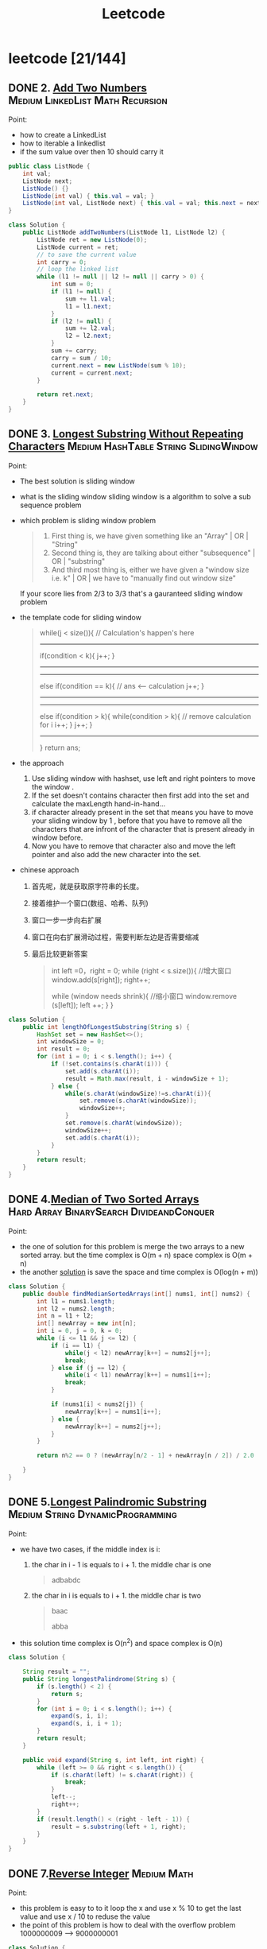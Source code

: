 #+title: Leetcode
#+startup: content

* leetcode [21/144]
** DONE 2. [[https://leetcode.com/problems/add-two-numbers/description/][Add Two Numbers]] :Medium:LinkedList:Math:Recursion:
Point:
- how to create a LinkedList
- how to iterable a linkedlist
- if the sum value over then 10 should carry it

#+begin_src java
public class ListNode {
    int val;
    ListNode next;
    ListNode() {}
    ListNode(int val) { this.val = val; }
    ListNode(int val, ListNode next) { this.val = val; this.next = next; }
}

class Solution {
    public ListNode addTwoNumbers(ListNode l1, ListNode l2) {
        ListNode ret = new ListNode(0);
        ListNode current = ret;
        // to save the current value
        int carry = 0;
        // loop the linked list
        while (l1 != null || l2 != null || carry > 0) {
            int sum = 0;
            if (l1 != null) {
                sum += l1.val;
                l1 = l1.next;
            }
            if (l2 != null) {
                sum += l2.val;
                l2 = l2.next;
            }
            sum += carry;
            carry = sum / 10;
            current.next = new ListNode(sum % 10);
            current = current.next;
        }

        return ret.next;
    }
}
#+end_src

** DONE 3. [[https://leetcode.com/problems/longest-substring-without-repeating-characters/][Longest Substring Without Repeating Characters]] :Medium:HashTable:String:SlidingWindow:
Point:
- The best solution is sliding window
- what is the sliding window
  sliding window is a algorithm to solve a sub sequence problem
- which problem is sliding window problem
  #+begin_quote
  1. First thing is, we have given something like an "Array" | OR | "String"
  2. Second thing is, they are talking about either "subsequence" | OR | "substring"
  3. And third most thing is, either we have given a "window size i.e. k" | OR | we have to "manually find out window size"
  #+end_quote
  If your score lies from 2/3 to 3/3 that's a gauranteed sliding window problem
- the template code for sliding window
  #+begin_quote
    while(j < size()){
    // Calculation's happen's here
-----------------------------------------------
    if(condition < k){
        j++;
    }
-----------------------------------------------
-----------------------------------------------
    else if(condition == k){
        // ans <-- calculation
        j++;
    }
----------------------------------------------
----------------------------------------------
    else if(condition > k){
        while(condition > k){
            // remove calculation for i
            i++;
        }
        j++;
    }
----------------------------------------------
    }
    return ans;
  #+end_quote
- the approach
  1. Use sliding window with hashset, use left and right pointers to move the window .
  2. If the set doesn't contains character then first add into the set and calculate the maxLength hand-in-hand...
  3. if character already present in the set that means you have to move your sliding window by 1 , before that you have to remove all the characters that are infront of the character that is present already in window before.
  4. Now you have to remove that character also and move the left pointer and also add the new character into the set.
- chinese approach
  1. 首先呢，就是获取原字符串的长度。
  2. 接着维护一个窗口(数组、哈希、队列)
  3. 窗口一步一步向右扩展
  4. 窗口在向右扩展滑动过程，需要判断左边是否需要缩减
  5. 最后比较更新答案
     #+begin_quote
  int left =0，right = 0;
  while (right < s.size()){
    //增大窗口
    window.add(s[right]);
    right++;

    while (window needs shrink){
      //缩小窗口
      window.remove (s[left]);
      left ++;
    }
  }
     #+end_quote

#+begin_src java
class Solution {
    public int lengthOfLongestSubstring(String s) {
        HashSet set = new HashSet<>();
        int windowSize = 0;
        int result = 0;
        for (int i = 0; i < s.length(); i++) {
            if (!set.contains(s.charAt(i))) {
                set.add(s.charAt(i));
                result = Math.max(result, i - windowSize + 1);
            } else {
                while(s.charAt(windowSize)!=s.charAt(i)){
                    set.remove(s.charAt(windowSize));
                    windowSize++;
                }
                set.remove(s.charAt(windowSize));
                windowSize++;
                set.add(s.charAt(i));
            }
        }
        return result;
    }
}
#+end_src
** DONE 4.[[https://leetcode.com/problems/median-of-two-sorted-arrays][Median of Two Sorted Arrays]] :Hard:Array:BinarySearch:DivideandConquer:
SCHEDULED: <2023-04-12 Wed>
Point:
- the one of solution for this problem is merge the two arrays to a new sorted array. but the time complex is O(m + n) space complex is O(m + n)
- the another [[https://leetcode.com/problems/median-of-two-sorted-arrays/solutions/3382662/best-concise-o-log-min-n1-n2-solution-iterative-c-binary-search/][solution]] is save the space and time complex is O(log(n + m))

#+begin_src java
class Solution {
    public double findMedianSortedArrays(int[] nums1, int[] nums2) {
        int l1 = nums1.length;
        int l2 = nums2.length;
        int n = l1 + l2;
        int[] newArray = new int[n];
        int i = 0, j = 0, k = 0;
        while (i <= l1 && j <= l2) {
            if (i == l1) {
                while(j < l2) newArray[k++] = nums2[j++];
                break;
            } else if (j == l2) {
                while(i < l1) newArray[k++] = nums1[i++];
                break;
            }

            if (nums1[i] < nums2[j]) {
                newArray[k++] = nums1[i++];
            } else {
                newArray[k++] = nums2[j++];
            }
        }

        return n%2 == 0 ? (newArray[n/2 - 1] + newArray[n / 2]) / 2.0 : newArray[n/2];

    }
}
#+end_src
** DONE 5.[[https://leetcode.com/problems/longest-palindromic-substring][Longest Palindromic Substring]] :Medium:String:DynamicProgramming:
SCHEDULED: <2023-04-12 Wed>
Point:
- we have two cases, if the middle index is i:
  1. the char in i - 1 is equals to i + 1. the middle char is one
     #+begin_quote
        adbabdc
     #+end_quote
  2. the char in i is equals to i + 1. the middle char is two
     #+begin_quote
        baac

        abba
     #+end_quote
- this solution time complex is O(n^2) and space complex is O(n)

#+begin_src java
class Solution {

    String result = "";
    public String longestPalindrome(String s) {
        if (s.length() < 2) {
            return s;
        }
        for (int i = 0; i < s.length(); i++) {
            expand(s, i, i);
            expand(s, i, i + 1);
        }
        return result;
    }

    public void expand(String s, int left, int right) {
        while (left >= 0 && right < s.length()) {
            if (s.charAt(left) != s.charAt(right)) {
                break;
            }
            left--;
            right++;
        }
        if (result.length() < (right - left - 1)) {
            result = s.substring(left + 1, right);
        }
    }
}
#+end_src
** DONE 7.[[https://leetcode.com/problems/reverse-integer][Reverse Integer]] :Medium:Math:
SCHEDULED: <2023-04-13 Thu>
Point:
- this problem is easy to to it loop the x and use x % 10 to get the last value and use x / 10 to reduse the value
- the point of this problem is how to deal with the overflow problem 1000000009 --> 9000000001
#+begin_src java
class Solution {
    public int reverse(int x) {
        int result = 0;
        while (x != 0) {
            // if result > Integer.MAX_VALUE then result / 10 > Integer.MAX_VALUE. result * 10 is overflow
            if (Math.abs(result) > Integer.MAX_VALUE / 10) return 0;
            result = result * 10 + x % 10;
            x = x / 10;
        }

        return result;
    }
}
#+end_src

** DONE 8.[[https://leetcode.com/problems/string-to-integer-atoi][String to Integer (atoi)]] :Medium:String:
SCHEDULED: <2023-04-13 Thu>
Point:
- Start traversing the provided string(str)
- Skip all the leading white spaces. eg: " -123456" --> "-123456"
- Check for sign cases(+-). eg: "-123456". If +, then set the variable(boolean) isNegative to true and if it's -, set isNegative to false
- Iterate over the next remaining characters and keep adding them in result by converting the digits(in character form) to integer form. eg: "-123456" --> -123456, until the non-digit character is found.
#+begin_src java
class Solution {
    public int myAtoi(String s) {
        int result = 0;
        int sign = 1;
        int index = 0;

        if (s == null || s.length() == 0) {
            return 0;
        }

        while (index < s.length() && s.charAt(index) == ' ') {
            index++;
        }
        if (index < s.length()) {
            if (s.charAt(index) == '+') {
                sign = 1;
                index++;
            } else if (s.charAt(index) == '-') {
                sign = -1;
                index++;
            }
        }


        while (index < s.length() && (s.charAt(index) <= '9' && s.charAt(index) >= '0')){
            int num = (s.charAt(index) - '0');
            if (Math.abs(result) > Integer.MAX_VALUE / 10 || (Math.abs(result) >= Integer.MAX_VALUE / 10 && num > 7)) {
                if (sign == -1) {
                    return Integer.MIN_VALUE;
                } else {
                    return Integer.MAX_VALUE;
                }
            };
            result = result * 10 + num;
            index++;
        }
        return result * sign;
    }
}
#+end_src

** DONE 10.[[https://leetcode.com/problems/regular-expression-matching][Regular Expression Matching]] :Hard:String:DynamicProgramming:Recursion:
SCHEDULED: <2023-04-14 Fri>
Point:
- this is a DP problem (Dynamic Programming).
- which problem is dp problem
  1.
- how to solve a DP problem:
  1.
- how to solve this problem [[https://leetcode.com/problems/regular-expression-matching/solutions/191830/java-dp-solution-beats-100-with-explanation/?orderBy=most_votes][sove this problem with dp]]
  Here the approach is very simple we basically must create a DP to store the states. For any DP problem all follow the same rule that we should memoize the truth value of (n,m)(n,m)(n,m) then we need the values of (n−1,m)(n-1 , m)(n−1,m) or (n,m−1)(n ,m-1)(n,m−1) or (n−1,m−1)(n-1 , m-1)(n−1,m−1) this would be the whole point of DP.

#+begin_src java
class Solution {
    public boolean isMatch(String s, String p) {

        if (p == null || p.length() == 0) return (s == null || s.length() == 0);

        boolean[][] dp = new boolean[s.length() + 1][p.length() + 1];
        dp[0][0] = true;
        for (int i=2; i<=p.length(); i++) {
            dp[0][i] = p.charAt(i-1) == '*' && dp[0][i-2];
        }

        for (int i = 1; i <= p.length(); i++) {
            for (int j = 1; j <= s.length(); j++) {
                if (p.charAt(i - 1) == s.charAt(j - 1) || p.charAt(i - 1) == '.') {
                    dp[j][i] = dp[j-1][i-1];
                } else if (p.charAt(i - 1) == '*') {
                    dp[j][i] = dp[j][i-2] || ((s.charAt(j-1) == p.charAt(i-2) || p.charAt(i-2) == '.') && dp[j-1][i]);
                }
            }
        }
        return dp[s.length()][p.length()];
    }
}
#+end_src

** DONE 11.[[https://leetcode.com/problems/container-with-most-water][Container With Most Water]] :Medium:Array:TwoPointers:Greedy:
SCHEDULED: <2023-04-14 Fri>
Point:
- the height is the num in the array and the width is the index between two nums
  area = min(left, right) * (right - left)
  so if we want to get a biggest area, we should to get a highest height and largest width
#+begin_src java
class Solution {
    public int maxArea(int[] height) {
        int i = 0, j = height.length - 1;
        int max = 0;
        while (i <= j - 1) {
            int area = (j - i) * Math.min(height[i], height[j]);
            max = Math.max(area, max);
            if (height[i] < height[j]) {
                i++;
            } else {
                j--;
            }
        }
        return max;
    }
}
#+end_src
** DONE 13.[[https://leetcode.com/problems/roman-to-integer][Roman to Integer]] :Easy:HashTable:Math:String:
SCHEDULED: <2023-04-15 Sat>
#+begin_src java
//optimised -> should have thought from right to left.
class Solution {
    public int romanToInt(String s) {
        int res = 0, num = 0;
        for (int i = s.length()-1; i>=0; i--) {
            switch(s.charAt(i)) {
                case 'I': num = 1; break;
                case 'V': num = 5; break;
                case 'X': num = 10; break;
                case 'L': num = 50; break;
                case 'C': num = 100; break;
                case 'D': num = 500; break;
                case 'M': num = 1000; break;
            }
            if (4 * num > res) res += num;
            else res -= num;
    }
        return res;

    }
}
#+end_src
** DONE 14.[[https://leetcode.com/problems/longest-common-prefix][Longest Common Prefix]] :Easy:String:Trie:
SCHEDULED: <2023-04-15 Sat>
Point:

This code is used to find the longest common prefix of an array of strings, which is defined as the longest string that is a prefix of all the strings in the array. By sorting the array and then comparing the first and last elements, the code is able to find the common prefix that would be shared by all strings in the array.

#+begin_src java
class Solution {
    public String longestCommonPrefix(String[] strs) {
        Arrays.sort(strs);
        String min = strs[0];
        String max = strs[strs.length - 1];
        int index = 0;

        while (index < min.length() && index < max.length()) {
            if (min.charAt(index) == max.charAt(index)) {
                index++;
            } else {
                break;
            }
        }
        return min.substring(0, index);
    }
}
#+end_src

** DONE 15.[[https://leetcode.com/problems/3sum][3Sum]] :Medium:Array:TwoPointers:Sorting:
SCHEDULED: <2023-04-16 Sun>
- X(time complex is too long) Solved using Array(Three Nested Loop) + Sorting + Hash Table(set). Brute Force Approach

  #+begin_src java
class Solution {
    public List<List<Integer>> threeSum(int[] nums) {
        if (nums == null || nums.length < 3) return new ArrayList<>();

        Arrays.sort(nums);
        Set<List<Integer>> result = new HashSet<>();

        for(int i =0; i < nums.length; i++) {
            for (int j = i + 1; j < nums.length; j++) {
                for (int z= j + 1; z < nums.length; z++) {
                    if (nums[i] + nums[j] + nums[z] == 0 ) {
                        result.add(Arrays.asList(nums[i], nums[j], nums[z]));
                    }
                }
            }
        }
        return new ArrayList<>(result);
    }
}
  #+end_src
- Solved using Array(Two Nested Loop) + Sorting. Optimized Approach.
  #+begin_src java
public class Solution {
    public List<List<Integer>> threeSum(int[] nums) {
        List<List<Integer>> result = new ArrayList<>();

        Arrays.sort(nums);
        for (int i = 0; i < nums.length; i++) {

            // avoid duplicate A
            if (i >= 1 && nums[i] == nums[i - 1])
                continue;

            int left = i + 1;
            int right = nums.length - 1;
            while (left < right) {
                int sum = nums[left] + nums[right] + nums[i];
                if (sum == 0) {
                    List<Integer> temp = new ArrayList<>();
                    temp.add(nums[left]);
                    temp.add(nums[i]);
                    temp.add(nums[right]);
                    result.add(temp);
                    while (left < right && nums[left] == nums[left + 1])
                        left++;
                    while (left < right && nums[right] == nums[right - 1])
                        right--;
                    left++;
                    right--;

                } else if (sum > 0) {
                    right--;
                    continue;
                } else if (sum < 0) {
                    left++;
                    continue;
                }
            }
        }

        return result;
    }
}
  #+end_src
** DONE 17.[[https://leetcode.com/problems/letter-combinations-of-a-phone-number][Letter Combinations of a Phone Number]] :Medium:HashTable:String:Backtracking:
SCHEDULED: <2023-04-16 Sun>
- this is a backtracking problem. you can read this page [[https://www.geeksforgeeks.org/introduction-to-backtracking-data-structure-and-algorithm-tutorials/][backtracking]]
- To solve this problem, we can use a recursive approach. We define a recursive function that takes the input string, an output string to keep track of the current combination of letters, an index to keep track of the current digit in the input string, a vector to store all possible combinations, and a mapping array that maps each digit to the corresponding set of letters.

  #+begin_src java
class Solution {
    private static final String[] KEYS = {"", "", "abc", "def", "ghi", "jkl", "mno", "pqrs", "tuv", "wxyz"};

    public List<String> letterCombinations(String digits) {
        List<String> result = new ArrayList<>();
        if (digits == null || digits.length() == 0) {
            return result;
        }
        helper(result, digits, new StringBuilder(), 0);
        return result;
    }

    private void helper(List<String> result, String digits, StringBuilder sb, int index) {
        if (index == digits.length()) {
            result.add(sb.toString());
            return;
        }
        String letters = KEYS[digits.charAt(index) - '0'];
        for (char c : letters.toCharArray()) {
            sb.append(c);
            helper(result, digits, sb, index + 1);
            sb.deleteCharAt(sb.length() - 1);
        }
    }
}
  #+end_src

** DONE 19.[[https://leetcode.com/problems/remove-nth-node-from-end-of-list][Remove Nth Node From End of List]] :Medium:LinkedList:TwoPointers:
SCHEDULED: <2023-04-18 Tue>
Points:
- with a single linked list, the only way to find the end of the list, and thus the n'th node from the end, is to actually iterate all the way to the end.
- we can simply stagger our two pointers by n nodes by giving the first pointer (fast) a head start before starting the second pointer (slow). Doing this will cause slow to reach the n'th node from the end at the same time that fast reaches the end.

  #+begin_src java
/**
 * Definition for singly-linked list.
 * public class ListNode {
 *     int val;
 *     ListNode next;
 *     ListNode() {}
 *     ListNode(int val) { this.val = val; }
 *     ListNode(int val, ListNode next) { this.val = val; this.next = next; }
 * }
 */
class Solution {

    public ListNode removeNthFromEnd(ListNode head, int n) {
        ListNode fast = head, slow = head;

        for (int i = 0; i < n; i++) {
            fast = fast.next;
        }

        // n == ListNode.length
        if (fast == null) return head.next;

        // we neet to find the (n + 1)th node to delete the nth node, so we should test the fast.next == null not fast == null
        while (fast.next != null) {
            fast = fast.next;
            slow = slow.next;
        }

        slow.next = slow.next.next;

        return head;
    }


}
  #+end_src
** DONE 20.[[https://leetcode.com/problems/valid-parentheses][Valid Parentheses]] :Easy:String:Stack:
SCHEDULED: <2023-04-18 Tue>
Point:
-  this problem we can use stack to solve it
#+begin_src java
public class Solution {
    public boolean isValid(String s) {
        Stack<Character> stack = new Stack<>();
        for (char c : s.toCharArray()) {
            if (c == '(' || c == '{' || c == '[') {
                stack.push(c);
            } else {
                if (stack.empty()) {
                    return false;
                }
                if (c == ')' && stack.peek() == '(') {
                    stack.pop();
                } else if (c == '}' && stack.peek() == '{') {
                    stack.pop();
                } else if (c == ']' && stack.peek() == '[') {
                    stack.pop();
                } else {
                    return false;
                }
            }
        }
        return stack.empty();
    }
}
#+end_src
** DONE 21.[[https://leetcode.com/problems/merge-two-sorted-lists][Merge Two Sorted Lists]] :Easy:LinkedList:Recursion:
SCHEDULED: <2023-04-19 Wed>
Point:
- we can slove it with recursion

  The main logic is to find the smaller value, and then point its next pointer to the larger linked list

  #+begin_src java
/**
 * Definition for singly-linked list.
 * public class ListNode {
 *     int val;
 *     ListNode next;
 *     ListNode() {}
 *     ListNode(int val) { this.val = val; }
 *     ListNode(int val, ListNode next) { this.val = val; this.next = next; }
 * }
 */
class Solution {

    public ListNode mergeTwoLists(ListNode list1, ListNode list2) {
        if (list1 != null  && list2 != null) {
            if (list1.val < list2.val) {
                list1.next = mergeTwoLists(list1.next, list2);
                return list1;
            } else {
                list2.next = mergeTwoLists(list1, list2.next);
                return list2;
            }
        }

        if (list1 == null) {
            return list2;
        }

        return list1;
    }

}
  #+end_src
** DONE 22.[[https://leetcode.com/problems/generate-parentheses][Generate Parentheses]] :Medium:String:DynamicProgramming:Backtracking:
SCHEDULED: <2023-04-19 Wed>
Point:
- we can also do it with recursion, use left and right to see how many () in current string and ( ) must valid.
- we need two recursions.
  1. if left < n, we should add ( in string
  2. if right < left, it indicates that the brackets do not match, you need to add )
  3. if the string length equals n * 2 we need return and stop program

#+begin_src java
class Solution {
    public List<String> generateParenthesis(int n) {
        List<String> result = new ArrayList<>();
        caluate(0, 0, "", n, result);
		return result;
    }

    public void caluate(int left, int right, String str, int n, List<String> result) {

        if (str.length() == n * 2) {
            result.add(str);
            return;
        }

        if (left < n ) caluate(left + 1, right, str + "(", n, result);
        if (right < left) caluate(left, right + 1, str + ")", n, result);
    }
}
#+end_src

** DONE 23.[[https://leetcode.com/problems/merge-k-sorted-lists][Merge k Sorted Lists]] :Hard:LinkedList:DivideandConquer:HeapPriorityQueue:MergeSort:
SCHEDULED: <2023-04-20 Thu>
Point:
- A very simple solution is to loop through all of the nodes, add each node's value to a list, and then convert the result back to a linked list.

  time complex: O(nlogn) -> n is the total nodes in lists

  space complex: O(n)
  #+begin_src java
/**
 * Definition for singly-linked list.
 * public class ListNode {
 *     int val;
 *     ListNode next;
 *     ListNode() {}
 *     ListNode(int val) { this.val = val; }
 *     ListNode(int val, ListNode next) { this.val = val; this.next = next; }
 * }
 */
class Solution {
    public ListNode mergeKLists(ListNode[] lists) {
         ArrayList<Integer> arrayList = new ArrayList<Integer>();

        for (int i = 0; i < lists.length; i++) {
            while (lists[i] != null) {
                arrayList.add(lists[i].val);
                lists[i] = lists[i].next;
            }

        }
        Collections.sort(arrayList);

        ListNode head = new ListNode();
        ListNode answer = head;
        for (int i = 0; i < arrayList.size(); i++) {
            head.next = new ListNode(arrayList.get(i));
            head = head.next;

        }

        return answer.next;
    }
}
  #+end_src
- Another solution is to use recursion. In problem 21, we solved the task of merging two sorted lists. We can apply this method by splitting the list into pairs and merging them recursively.

  time complex: O(nlog(k))

  space complex: O(log(k))

  #+begin_src java
/**
 * Definition for singly-linked list.
 * public class ListNode {
 *     int val;
 *     ListNode next;
 *     ListNode() {}
 *     ListNode(int val) { this.val = val; }
 *     ListNode(int val, ListNode next) { this.val = val; this.next = next; }
 * }
 */

public class Solution {
    public ListNode mergeKLists(ListNode[] lists) {

        if (lists == null || lists.length == 0) {
            return null;
        }
		return mergeHepler(lists, 0, lists.length - 1);
    }

    private ListNode mergeHepler(ListNode[] lists, int start, int end) {
        if (start == end) {
            return lists[start];
        }

        if (start + 1 == end) {
            return merge(lists[start], lists[end]);
        }

        int mid = (start + end) / 2;
        ListNode l1 = mergeHepler(lists, start, mid);
        ListNode l2 = mergeHepler(lists, mid + 1, end);

        return merge(l1, l2);
    }

    private ListNode merge(ListNode l1, ListNode l2) {
        if (l1 != null && l2 != null) {
            if (l1.val < l2.val) {
                l1.next = merge(l1.next, l2);
                return l1;
            } else {
                l2.next = merge(l1, l2.next);
                return l2;
            }
        }

        if (l1 == null) {
            return l2;
        }
        return l1;
    }
}
  #+end_src
** DONE 26.[[https://leetcode.com/problems/remove-duplicates-from-sorted-array][Remove Duplicates from Sorted Array]] :Easy:Array:TwoPointers:
SCHEDULED: <2023-04-20 Thu>
Point:
- we can check if  i is less than i + 1,  we can find an index for all unique numbers in the array. We can then insert each of these numbers to the beginning of the array.

#+begin_src java
public class Solution {

    public int removeDuplicates(int[] nums) {
        int result = 1;
        for (int i = 0; i < nums.length - 1; i++) {
            if (nums[i] < nums[i + 1]) {
                nums[result] = nums[i + 1];
                result++;
            }
        }

        return result;
    }

}
#+end_src
** DONE 28.[[https://leetcode.com/problems/find-the-index-of-the-first-occurrence-in-a-string][Find the Index of the First Occurrence in a String]] :Easy:TwoPointers:String:StringMatching:
SCHEDULED: <2023-04-21 Fri>
- using the api in java
  #+begin_src java
class Solution {
    public int strStr(String haystack, String needle) {
        return haystack.indexOf(needle);
    }
}

  #+end_src
- using sliding window
  #+begin_src java
class Solution {
    public int strStr(String haystack, String needle) {
        int j = 0;
        for (int i = 0; i < haystack.length(); i++) {

            if (haystack.charAt(i) == needle.charAt(j)) {
                j++;
            } else {
                i = i - j;
                j = 0;
            }

            if (j == needle.length()) {
                return i - j + 1;
            }

        }
        return -1;
    }
}
  #+end_src
** DONE 29.[[https://leetcode.com/problems/divide-two-integers][Divide Two Integers]] :Medium:Math:BitManipulation:
SCHEDULED: <202 3-04-25 Tue>
Point:
[[https://leetcode.com/problems/divide-two-integers/solutions/1327339/java-0ms-100-faster-obeys-all-conditions/?languageTags=java][the solution for java]]
#+begin_src java
class Solution {
    public int divide(int dividend, int divisor) {
            if (dividend == Integer.MIN_VALUE && divisor == -1) return Integer.MAX_VALUE; //Cornor case when -2^31 is divided by -1 will give 2^31 which doesnt exist so overflow

        boolean negative = dividend < 0 ^ divisor < 0; //Logical XOR will help in deciding if the results is negative only if any one of them is negative

        dividend = Math.abs(dividend);
        divisor = Math.abs(divisor);
        int quotient = 0, subQuot = 0;

        while (dividend - divisor >= 0) {
            for (subQuot = 0; dividend - (divisor << subQuot << 1) >= 0; subQuot++);
            quotient += 1 << subQuot; //Add to the quotient
            dividend -= divisor << subQuot; //Substract from dividend to start over with the remaining
        }
        return negative ? -quotient : quotient;

    }
}

#+end_src

** DONE 33.[[https://leetcode.com/problems/search-in-rotated-sorted-array][Search in Rotated Sorted Array]] :Medium:Array:BinarySearch:
SCHEDULED: <2023-04-25 Tue>
Points:
- this approach is based on that this list can be divided into two sorted list
#+begin_src java
public class Solution {
    public int search(int[] nums, int target) {
        int start = 0, end = nums.length - 1;

        while (start <= end) {
            int mid = (start + end) / 2;
            if (nums[mid] == target) {
                return mid;
            }

            if (nums[start] <= nums[mid]) {
                if (nums[start] <= target && nums[mid] >= target) {
                    end = mid - 1;
                } else {
                    start = mid + 1;
                }
            } else {
                if (nums[end] >= target && nums[mid] <= target) {
                    start = mid + 1;
                } else {
                    end = mid - 1;
                }
            }
        }
        return -1;
    }
}
#+end_src
** TODO 34.[[https://leetcode.com/problems/find-first-and-last-position-of-element-in-sorted-array][Find First and Last Position of Element in Sorted Array]] :Medium:Array:BinarySearch:
SCHEDULED: <2023-04-26 Wed>
** TODO 36.[[https://leetcode.com/problems/valid-sudoku][Valid Sudoku]] :Medium:Array:HashTable:Matrix:
SCHEDULED: <2023-04-26 Wed>
** TODO 38.[[https://leetcode.com/problems/count-and-say][Count and Say]] :Medium:String:
SCHEDULED: <2023-04-27 Thu>
** TODO 41.[[https://leetcode.com/problems/first-missing-positive][First Missing Positive]] :Hard:Array:HashTable:
SCHEDULED: <2023-04-27 Thu>
** TODO 42.[[https://leetcode.com/problems/trapping-rain-water][Trapping Rain Water]] :Hard:Array:TwoPointers:DynamicProgramming:Stack:MonotonicStack:
SCHEDULED: <2023-04-29 Sat>
** TODO 44.[[https://leetcode.com/problems/wildcard-matching][Wildcard Matching]] :Hard:String:DynamicProgramming:Greedy:Recursion:
SCHEDULED: <2023-04-29 Sat>
** TODO 46.[[https://leetcode.com/problems/permutations][Permutations]] :Medium:Array:Backtracking:
SCHEDULED: <2023-04-30 Sun>
** TODO 48.[[https://leetcode.com/problems/rotate-image][Rotate Image]] :Medium:Array:Math:Matrix:
SCHEDULED: <2023-04-30 Sun>
** TODO 49.[[https://leetcode.com/problems/group-anagrams][Group Anagrams]] :Medium:Array:HashTable:String:Sorting:
** TODO 50.[[https://leetcode.com/problems/powx-n][Pow(x, n)]] :Medium:Math:Recursion:
** TODO 53.[[https://leetcode.com/problems/maximum-subarray][Maximum Subarray]] :Medium:Array:DivideandConquer:DynamicProgramming:
** TODO 54.[[https://leetcode.com/problems/spiral-matrix][Spiral Matrix]] :Medium:Array:Matrix:Simulation:
** TODO 55.[[https://leetcode.com/problems/jump-game][Jump Game]] :Medium:Array:DynamicProgramming:Greedy:
** TODO 56.[[https://leetcode.com/problems/merge-intervals][Merge Intervals]] :Medium:Array:Sorting:
** TODO 62.[[https://leetcode.com/problems/unique-paths][Unique Paths]] :Medium:Math:DynamicProgramming:Combinatorics:
** TODO 66.[[https://leetcode.com/problems/plus-one][Plus One]] :Easy:Array:Math:
** TODO 69.[[https://leetcode.com/problems/sqrtx][Sqrt(x)]] :Easy:Math:BinarySearch:
** TODO 70.[[https://leetcode.com/problems/climbing-stairs][Climbing Stairs]] :Easy:Math:DynamicProgramming:Memoization:
** TODO 73.[[https://leetcode.com/problems/set-matrix-zeroes][Set Matrix Zeroes]] :Medium:Array:HashTable:Matrix:
** TODO 75.[[https://leetcode.com/problems/sort-colors][Sort Colors]] :Medium:Array:TwoPointers:Sorting:
** TODO 76.[[https://leetcode.com/problems/minimum-window-substring][Minimum Window Substring]] :Hard:HashTable:String:SlidingWindow:
** TODO 78.[[https://leetcode.com/problems/subsets][Subsets]] :Medium:Array:Backtracking:BitManipulation:
** TODO 79.[[https://leetcode.com/problems/word-search][Word Search]] :Medium:Array:Backtracking:Matrix:
** TODO 84.[[https://leetcode.com/problems/largest-rectangle-in-histogram][Largest Rectangle in Histogram]] :Hard:Array:Stack:MonotonicStack:
** TODO 88.[[https://leetcode.com/problems/merge-sorted-array][Merge Sorted Array]] :Easy:Array:TwoPointers:Sorting:
** TODO 91.[[https://leetcode.com/problems/decode-ways][Decode Ways]] :Medium:String:DynamicProgramming:
** TODO 94.[[https://leetcode.com/problems/binary-tree-inorder-traversal][Binary Tree Inorder Traversal]] :Easy:Stack:Tree:DepthFirstSearch:BinaryTree:
** TODO 98.[[https://leetcode.com/problems/validate-binary-search-tree][Validate Binary Search Tree]] :Medium:Tree:DepthFirstSearch:BinarySearchTree:BinaryTree:
** TODO 101.[[https://leetcode.com/problems/symmetric-tree][Symmetric Tree]] :Easy:Tree:DepthFirstSearch:BreadthFirstSearch:BinaryTree:
** TODO 102.[[https://leetcode.com/problems/binary-tree-level-order-traversal][Binary Tree Level Order Traversal]] :Medium:Tree:BreadthFirstSearch:BinaryTree:
** TODO 103.[[https://leetcode.com/problems/binary-tree-zigzag-level-order-traversal][Binary Tree Zigzag Level Order Traversal]] :Medium:Tree:BreadthFirstSearch:BinaryTree:
** TODO 104.[[https://leetcode.com/problems/maximum-depth-of-binary-tree][Maximum Depth of Binary Tree]] :Easy:Tree:DepthFirstSearch:BreadthFirstSearch:BinaryTree:
** TODO 105.[[https://leetcode.com/problems/construct-binary-tree-from-preorder-and-inorder-traversal][Construct Binary Tree from Preorder and Inorder Traversal]] :Medium:Array:HashTable:DivideandConquer:Tree:BinaryTree:
** TODO 108.[[https://leetcode.com/problems/convert-sorted-array-to-binary-search-tree][Convert Sorted Array to Binary Search Tree]] :Easy:Array:DivideandConquer:Tree:BinarySearchTree:BinaryTree:
** TODO 116.[[https://leetcode.com/problems/populating-next-right-pointers-in-each-node][Populating Next Right Pointers in Each Node]] :Medium:LinkedList:Tree:DepthFirstSearch:BreadthFirstSearch:BinaryTree:
** TODO 118.[[https://leetcode.com/problems/pascals-triangle][Pascal's Triangle]] :Easy:Array:DynamicProgramming:
** TODO 121.[[https://leetcode.com/problems/best-time-to-buy-and-sell-stock][Best Time to Buy and Sell Stock]] :Easy:Array:DynamicProgramming:
** TODO 122.[[https://leetcode.com/problems/best-time-to-buy-and-sell-stock-ii][Best Time to Buy and Sell Stock II]] :Medium:Array:DynamicProgramming:Greedy:
** TODO 124.[[https://leetcode.com/problems/binary-tree-maximum-path-sum][Binary Tree Maximum Path Sum]] :Hard:DynamicProgramming:Tree:DepthFirstSearch:BinaryTree:
** TODO 125.[[https://leetcode.com/problems/valid-palindrome][Valid Palindrome]] :Easy:TwoPointers:String:
** TODO 127.[[https://leetcode.com/problems/word-ladder][Word Ladder]] :Hard:HashTable:String:BreadthFirstSearch:
** TODO 128.[[https://leetcode.com/problems/longest-consecutive-sequence][Longest Consecutive Sequence]] :Medium:Array:HashTable:UnionFind:
** TODO 130.[[https://leetcode.com/problems/surrounded-regions][Surrounded Regions]] :Medium:Array:DepthFirstSearch:BreadthFirstSearch:UnionFind:Matrix:
** TODO 131.[[https://leetcode.com/problems/palindrome-partitioning][Palindrome Partitioning]] :Medium:String:DynamicProgramming:Backtracking:
** TODO 134.[[https://leetcode.com/problems/gas-station][Gas Station]] :Medium:Array:Greedy:
** TODO 136.[[https://leetcode.com/problems/single-number][Single Number]] :Easy:Array:BitManipulation:
** TODO 138.[[https://leetcode.com/problems/copy-list-with-random-pointer][Copy List with Random Pointer]] :Medium:HashTable:LinkedList:
** TODO 139.[[https://leetcode.com/problems/word-break][Word Break]] :Medium:Array:HashTable:String:DynamicProgramming:Trie:Memoization:
** TODO 140.[[https://leetcode.com/problems/word-break-ii][Word Break II]] :Hard:Array:HashTable:String:DynamicProgramming:Backtracking:Trie:Memoization:
** TODO 141.[[https://leetcode.com/problems/linked-list-cycle][Linked List Cycle]] :Easy:HashTable:LinkedList:TwoPointers:
** TODO 146.[[https://leetcode.com/problems/lru-cache][LRU Cache]] :Medium:HashTable:LinkedList:Design:DoublyLinkedList:
** TODO 148.[[https://leetcode.com/problems/sort-list][Sort List]] :Medium:LinkedList:TwoPointers:DivideandConquer:Sorting:MergeSort:
** TODO 149.[[https://leetcode.com/problems/max-points-on-a-line][Max Points on a Line]] :Hard:Array:HashTable:Math:Geometry:
** TODO 150.[[https://leetcode.com/problems/evaluate-reverse-polish-notation][Evaluate Reverse Polish Notation]] :Medium:Array:Math:Stack:
** TODO 152.[[https://leetcode.com/problems/maximum-product-subarray][Maximum Product Subarray]] :Medium:Array:DynamicProgramming:
** TODO 155.[[https://leetcode.com/problems/min-stack][Min Stack]] :Medium:Stack:Design:
** TODO 160.[[https://leetcode.com/problems/intersection-of-two-linked-lists][Intersection of Two Linked Lists]] :Easy:HashTable:LinkedList:TwoPointers:
** TODO 162.[[https://leetcode.com/problems/find-peak-element][Find Peak Element]] :Medium:Array:BinarySearch:
** TODO 163.[[https://leetcode.com/problems/missing-ranges][Missing Ranges]] :Easy:Array:
** TODO 166.[[https://leetcode.com/problems/fraction-to-recurring-decimal][Fraction to Recurring Decimal]] :Medium:HashTable:Math:String:
** TODO 169.[[https://leetcode.com/problems/majority-element][Majority Element]] :Easy:Array:HashTable:DivideandConquer:Sorting:Counting:
** TODO 171.[[https://leetcode.com/problems/excel-sheet-column-number][Excel Sheet Column Number]] :Easy:Math:String:
** TODO 172.[[https://leetcode.com/problems/factorial-trailing-zeroes][Factorial Trailing Zeroes]] :Medium:Math:
** TODO 179.[[https://leetcode.com/problems/largest-number][Largest Number]] :Medium:Array:String:Greedy:Sorting:
** TODO 189.[[https://leetcode.com/problems/rotate-array][Rotate Array]] :Medium:Array:Math:TwoPointers:
** TODO 190.[[https://leetcode.com/problems/reverse-bits][Reverse Bits]] :Easy:DivideandConquer:BitManipulation:
** TODO 191.[[https://leetcode.com/problems/number-of-1-bits][Number of 1 Bits]] :Easy:DivideandConquer:BitManipulation:
** TODO 198.[[https://leetcode.com/problems/house-robber][House Robber]] :Medium:Array:DynamicProgramming:
** TODO 200.[[https://leetcode.com/problems/number-of-islands][Number of Islands]] :Medium:Array:DepthFirstSearch:BreadthFirstSearch:UnionFind:Matrix:
** TODO 202.[[https://leetcode.com/problems/happy-number][Happy Number]] :Easy:HashTable:Math:TwoPointers:
** TODO 204.[[https://leetcode.com/problems/count-primes][Count Primes]] :Medium:Array:Math:Enumeration:NumberTheory:
** TODO 206.[[https://leetcode.com/problems/reverse-linked-list][Reverse Linked List]] :Easy:LinkedList:Recursion:
** TODO 207.[[https://leetcode.com/problems/course-schedule][Course Schedule]] :Medium:DepthFirstSearch:BreadthFirstSearch:Graph:TopologicalSort:
** TODO 208.[[https://leetcode.com/problems/implement-trie-prefix-tree][Implement Trie (Prefix Tree)]] :Medium:HashTable:String:Design:Trie:
** TODO 210.[[https://leetcode.com/problems/course-schedule-ii][Course Schedule II]] :Medium:DepthFirstSearch:BreadthFirstSearch:Graph:TopologicalSort:
** TODO 212.[[https://leetcode.com/problems/word-search-ii][Word Search II]] :Hard:Array:String:Backtracking:Trie:Matrix:
** TODO 215.[[https://leetcode.com/problems/kth-largest-element-in-an-array][Kth Largest Element in an Array]] :Medium:Array:DivideandConquer:Sorting:HeapPriorityQueue:Quickselect:
** TODO 217.[[https://leetcode.com/problems/contains-duplicate][Contains Duplicate]] :Easy:Array:HashTable:Sorting:
** TODO 218.[[https://leetcode.com/problems/the-skyline-problem][The Skyline Problem]] :Hard:Array:DivideandConquer:BinaryIndexedTree:SegmentTree:LineSweep:HeapPriorityQueue:OrderedSet:
** TODO 227.[[https://leetcode.com/problems/basic-calculator-ii][Basic Calculator II]] :Medium:Math:String:Stack:
** TODO 230.[[https://leetcode.com/problems/kth-smallest-element-in-a-bst][Kth Smallest Element in a BST]] :Medium:Tree:DepthFirstSearch:BinarySearchTree:BinaryTree:
** TODO 234.[[https://leetcode.com/problems/palindrome-linked-list][Palindrome Linked List]] :Easy:LinkedList:TwoPointers:Stack:Recursion:
** TODO 236.[[https://leetcode.com/problems/lowest-common-ancestor-of-a-binary-tree][Lowest Common Ancestor of a Binary Tree]] :Medium:Tree:DepthFirstSearch:BinaryTree:
** TODO 237.[[https://leetcode.com/problems/delete-node-in-a-linked-list][Delete Node in a Linked List]] :Medium:LinkedList:
** TODO 238.[[https://leetcode.com/problems/product-of-array-except-self][Product of Array Except Self]] :Medium:Array:PrefixSum:
** TODO 239.[[https://leetcode.com/problems/sliding-window-maximum][Sliding Window Maximum]] :Hard:Array:Queue:SlidingWindow:HeapPriorityQueue:MonotonicQueue:
** TODO 240.[[https://leetcode.com/problems/search-a-2d-matrix-ii][Search a 2D Matrix II]] :Medium:Array:BinarySearch:DivideandConquer:Matrix:
** TODO 242.[[https://leetcode.com/problems/valid-anagram][Valid Anagram]] :Easy:HashTable:String:Sorting:
** TODO 251.[[https://leetcode.com/problems/flatten-2d-vector][Flatten 2D Vector]] :Medium:Array:TwoPointers:Design:Iterator:
** TODO 253.[[https://leetcode.com/problems/meeting-rooms-ii][Meeting Rooms II]] :Medium:Array:TwoPointers:Greedy:Sorting:HeapPriorityQueue:PrefixSum:
** TODO 268.[[https://leetcode.com/problems/missing-number][Missing Number]] :Easy:Array:HashTable:Math:BinarySearch:BitManipulation:Sorting:
** TODO 269.[[https://leetcode.com/problems/alien-dictionary][Alien Dictionary]] :Hard:Array:String:DepthFirstSearch:BreadthFirstSearch:Graph:TopologicalSort:
** TODO 277.[[https://leetcode.com/problems/find-the-celebrity][Find the Celebrity]] :Medium:TwoPointers:Greedy:Graph:Interactive:
** TODO 279.[[https://leetcode.com/problems/perfect-squares][Perfect Squares]] :Medium:Math:DynamicProgramming:BreadthFirstSearch:
** TODO 283.[[https://leetcode.com/problems/move-zeroes][Move Zeroes]] :Easy:Array:TwoPointers:
** TODO 285.[[https://leetcode.com/problems/inorder-successor-in-bst][Inorder Successor in BST]] :Medium:Tree:DepthFirstSearch:BinarySearchTree:BinaryTree:
** TODO 287.[[https://leetcode.com/problems/find-the-duplicate-number][Find the Duplicate Number]] :Medium:Array:TwoPointers:BinarySearch:BitManipulation:
** TODO 289.[[https://leetcode.com/problems/game-of-life][Game of Life]] :Medium:Array:Matrix:Simulation:
** TODO 295.[[https://leetcode.com/problems/find-median-from-data-stream][Find Median from Data Stream]] :Hard:TwoPointers:Design:Sorting:HeapPriorityQueue:DataStream:
** TODO 297.[[https://leetcode.com/problems/serialize-and-deserialize-binary-tree][Serialize and Deserialize Binary Tree]] :Hard:String:Tree:DepthFirstSearch:BreadthFirstSearch:Design:BinaryTree:
** TODO 300.[[https://leetcode.com/problems/longest-increasing-subsequence][Longest Increasing Subsequence]] :Medium:Array:BinarySearch:DynamicProgramming:
** TODO 308.[[https://leetcode.com/problems/range-sum-query-2d-mutable][Range Sum Query 2D - Mutable]] :Hard:Array:Design:BinaryIndexedTree:SegmentTree:Matrix:
** TODO 315.[[https://leetcode.com/problems/count-of-smaller-numbers-after-self][Count of Smaller Numbers After Self]] :Hard:Array:BinarySearch:DivideandConquer:BinaryIndexedTree:SegmentTree:MergeSort:OrderedSet:
** TODO 322.[[https://leetcode.com/problems/coin-change][Coin Change]] :Medium:Array:DynamicProgramming:BreadthFirstSearch:
** TODO 324.[[https://leetcode.com/problems/wiggle-sort-ii][Wiggle Sort II]] :Medium:Array:DivideandConquer:Sorting:Quickselect:
** TODO 326.[[https://leetcode.com/problems/power-of-three][Power of Three]] :Easy:Math:Recursion:
** TODO 328.[[https://leetcode.com/problems/odd-even-linked-list][Odd Even Linked List]] :Medium:LinkedList:
** TODO 329.[[https://leetcode.com/problems/longest-increasing-path-in-a-matrix][Longest Increasing Path in a Matrix]] :Hard:Array:DynamicProgramming:DepthFirstSearch:BreadthFirstSearch:Graph:TopologicalSort:Memoization:Matrix:
** TODO 334.[[https://leetcode.com/problems/increasing-triplet-subsequence][Increasing Triplet Subsequence]] :Medium:Array:Greedy:
** TODO 340.[[https://leetcode.com/problems/longest-substring-with-at-most-k-distinct-characters][Longest Substring with At Most K Distinct Characters]] :Medium:HashTable:String:SlidingWindow:
** TODO 341.[[https://leetcode.com/problems/flatten-nested-list-iterator][Flatten Nested List Iterator]] :Medium:Stack:Tree:DepthFirstSearch:Design:Queue:Iterator:
** TODO 344.[[https://leetcode.com/problems/reverse-string][Reverse String]] :Easy:TwoPointers:String:
** TODO 347.[[https://leetcode.com/problems/top-k-frequent-elements][Top K Frequent Elements]] :Medium:Array:HashTable:DivideandConquer:Sorting:HeapPriorityQueue:BucketSort:Counting:Quickselect:
** TODO 348.[[https://leetcode.com/problems/design-tic-tac-toe][Design Tic-Tac-Toe]] :Medium:Array:HashTable:Design:Matrix:
** TODO 350.[[https://leetcode.com/problems/intersection-of-two-arrays-ii][Intersection of Two Arrays II]] :Easy:Array:HashTable:TwoPointers:BinarySearch:Sorting:
** TODO 371.[[https://leetcode.com/problems/sum-of-two-integers][Sum of Two Integers]] :Medium:Math:BitManipulation:
** TODO 378.[[https://leetcode.com/problems/kth-smallest-element-in-a-sorted-matrix][Kth Smallest Element in a Sorted Matrix]] :Medium:Array:BinarySearch:Sorting:HeapPriorityQueue:Matrix:
** TODO 380.[[https://leetcode.com/problems/insert-delete-getrandom-o1][Insert Delete GetRandom O(1)]] :Medium:Array:HashTable:Math:Design:Randomized:
** TODO 384.[[https://leetcode.com/problems/shuffle-an-array][Shuffle an Array]] :Medium:Array:Math:Randomized:
** TODO 387.[[https://leetcode.com/problems/first-unique-character-in-a-string][First Unique Character in a String]] :Easy:HashTable:String:Queue:Counting:
** TODO 395.[[https://leetcode.com/problems/longest-substring-with-at-least-k-repeating-characters][Longest Substring with At Least K Repeating Characters]] :Medium:HashTable:String:DivideandConquer:SlidingWindow:
** TODO 412.[[https://leetcode.com/problems/fizz-buzz][Fizz Buzz]] :Easy:Math:String:Simulation:
** TODO 454.[[https://leetcode.com/problems/4sum-ii][4Sum II]] :Medium:Array:HashTable:

* paiza
* hard
** TODO 10.[[https://leetcode.com/problems/regular-expression-matching][Regular Expression Matching]] :Hard:String:DynamicProgramming:Recursion:
** TODO 29.[[https://leetcode.com/problems/divide-two-integers][Divide Two Integers]] :Medium:Math:BitManipulation:
